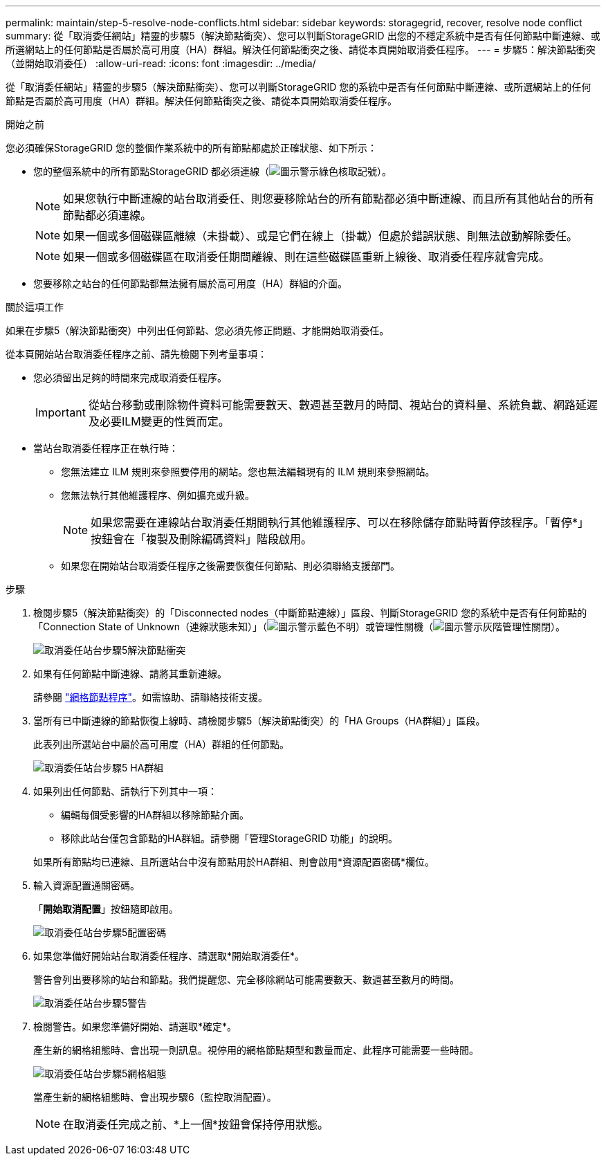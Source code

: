 ---
permalink: maintain/step-5-resolve-node-conflicts.html 
sidebar: sidebar 
keywords: storagegrid, recover, resolve node conflict 
summary: 從「取消委任網站」精靈的步驟5（解決節點衝突）、您可以判斷StorageGRID 出您的不穩定系統中是否有任何節點中斷連線、或所選網站上的任何節點是否屬於高可用度（HA）群組。解決任何節點衝突之後、請從本頁開始取消委任程序。 
---
= 步驟5：解決節點衝突（並開始取消委任）
:allow-uri-read: 
:icons: font
:imagesdir: ../media/


[role="lead"]
從「取消委任網站」精靈的步驟5（解決節點衝突）、您可以判斷StorageGRID 您的系統中是否有任何節點中斷連線、或所選網站上的任何節點是否屬於高可用度（HA）群組。解決任何節點衝突之後、請從本頁開始取消委任程序。

.開始之前
您必須確保StorageGRID 您的整個作業系統中的所有節點都處於正確狀態、如下所示：

* 您的整個系統中的所有節點StorageGRID 都必須連線（image:../media/icon_alert_green_checkmark.png["圖示警示綠色核取記號"]）。
+

NOTE: 如果您執行中斷連線的站台取消委任、則您要移除站台的所有節點都必須中斷連線、而且所有其他站台的所有節點都必須連線。

+

NOTE: 如果一個或多個磁碟區離線（未掛載）、或是它們在線上（掛載）但處於錯誤狀態、則無法啟動解除委任。

+

NOTE: 如果一個或多個磁碟區在取消委任期間離線、則在這些磁碟區重新上線後、取消委任程序就會完成。

* 您要移除之站台的任何節點都無法擁有屬於高可用度（HA）群組的介面。


.關於這項工作
如果在步驟5（解決節點衝突）中列出任何節點、您必須先修正問題、才能開始取消委任。

從本頁開始站台取消委任程序之前、請先檢閱下列考量事項：

* 您必須留出足夠的時間來完成取消委任程序。
+

IMPORTANT: 從站台移動或刪除物件資料可能需要數天、數週甚至數月的時間、視站台的資料量、系統負載、網路延遲及必要ILM變更的性質而定。

* 當站台取消委任程序正在執行時：
+
** 您無法建立 ILM 規則來參照要停用的網站。您也無法編輯現有的 ILM 規則來參照網站。
** 您無法執行其他維護程序、例如擴充或升級。
+

NOTE: 如果您需要在連線站台取消委任期間執行其他維護程序、可以在移除儲存節點時暫停該程序。「暫停*」按鈕會在「複製及刪除編碼資料」階段啟用。

** 如果您在開始站台取消委任程序之後需要恢復任何節點、則必須聯絡支援部門。




.步驟
. 檢閱步驟5（解決節點衝突）的「Disconnected nodes（中斷節點連線）」區段、判斷StorageGRID 您的系統中是否有任何節點的「Connection State of Unknown（連線狀態未知）」（image:../media/icon_alarm_blue_unknown.png["圖示警示藍色不明"]）或管理性關機（image:../media/icon_alarm_gray_administratively_down.png["圖示警示灰階管理性關閉"]）。
+
image::../media/decommission_site_step_5_disconnected_nodes.png[取消委任站台步驟5解決節點衝突]

. 如果有任何節點中斷連線、請將其重新連線。
+
請參閱 link:../maintain/grid-node-procedures.html["網格節點程序"]。如需協助、請聯絡技術支援。

. 當所有已中斷連線的節點恢復上線時、請檢閱步驟5（解決節點衝突）的「HA Groups（HA群組）」區段。
+
此表列出所選站台中屬於高可用度（HA）群組的任何節點。

+
image::../media/decommission_site_step_5_ha_groups.png[取消委任站台步驟5 HA群組]

. 如果列出任何節點、請執行下列其中一項：
+
** 編輯每個受影響的HA群組以移除節點介面。
** 移除此站台僅包含節點的HA群組。請參閱「管理StorageGRID 功能」的說明。


+
如果所有節點均已連線、且所選站台中沒有節點用於HA群組、則會啟用*資源配置密碼*欄位。

. 輸入資源配置通關密碼。
+
「*開始取消配置*」按鈕隨即啟用。

+
image::../media/decommission_site_step_5_provision_passphrase.png[取消委任站台步驟5配置密碼]

. 如果您準備好開始站台取消委任程序、請選取*開始取消委任*。
+
警告會列出要移除的站台和節點。我們提醒您、完全移除網站可能需要數天、數週甚至數月的時間。

+
image::../media/decommission_site_step_5_warning.png[取消委任站台步驟5警告]

. 檢閱警告。如果您準備好開始、請選取*確定*。
+
產生新的網格組態時、會出現一則訊息。視停用的網格節點類型和數量而定、此程序可能需要一些時間。

+
image::../media/decommission_site_step_5_grid_configuration.png[取消委任站台步驟5網格組態]

+
當產生新的網格組態時、會出現步驟6（監控取消配置）。

+

NOTE: 在取消委任完成之前、*上一個*按鈕會保持停用狀態。


